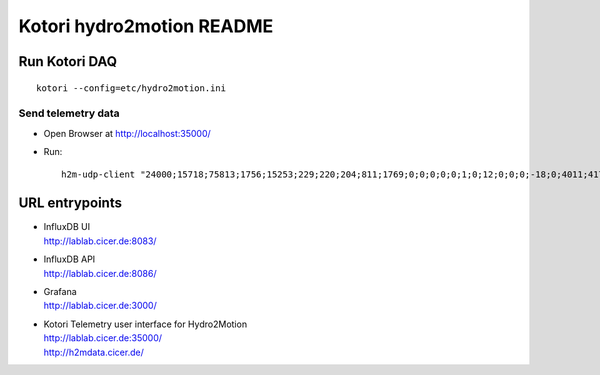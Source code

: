 ==========================
Kotori hydro2motion README
==========================

Run Kotori DAQ
==============
::

    kotori --config=etc/hydro2motion.ini


Send telemetry data
-------------------
- Open Browser at http://localhost:35000/
- Run::

    h2m-udp-client "24000;15718;75813;1756;15253;229;220;204;811;1769;0;0;0;0;0;1;0;12;0;0;0;-18;0;4011;417633984;85402624;472851424;0;12242;43;42;0;0"



URL entrypoints
===============

- | InfluxDB UI
  | http://lablab.cicer.de:8083/
- | InfluxDB API
  | http://lablab.cicer.de:8086/
- | Grafana
  | http://lablab.cicer.de:3000/
- | Kotori Telemetry user interface for Hydro2Motion
  | http://lablab.cicer.de:35000/
  | http://h2mdata.cicer.de/
